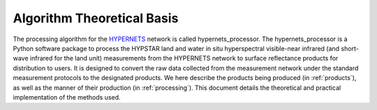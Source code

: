 .. atbd - algorithm theoretical basis
   Author: Pieter De Vis
   Email: Pieter.De.Vis@npl.co.uk
   Created: 01/10/21

.. _atbd:


Algorithm Theoretical Basis
~~~~~~~~~~~~~~~~~~~~~~~~~~~

The processing algorithm for the `HYPERNETS <http://hypernets.eu/from_cms/summary>`_ network is called hypernets_processor. The hypernets_processor 
is a Python software package to process the HYPSTAR land and water in situ hyperspectral visible-near 
infrared (and short-wave infrared for the land unit) measurements from the HYPERNETS network to surface 
reflectance products for distribution to users. It is designed to convert the raw data collected from the measurement 
network under the standard measurement protocols to the designated products. We here describe the products 
being produced (in :ref:`products`), as well as the manner of their production (in :ref:`processing`). This document details the theoretical and 
practical implementation of the methods used. 
